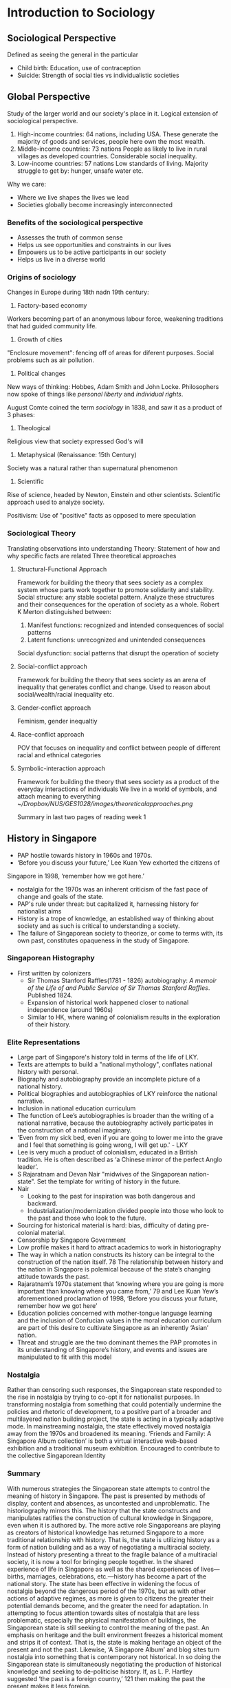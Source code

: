 * Introduction to Sociology
** Sociological Perspective
 Defined as seeing the general in the particular
  - Child birth: Education, use of contraception
  - Suicide: Strength of social ties vs individualistic societies
** Global Perspective
 Study of the larger world and our society's place in it. Logical extension of sociological perspective.
  1. High-income countries: 64 nations, including USA.
     These generate the majority of goods and services, people here own the most wealth.
  2. Middle-income countries: 73 nations
     People as likely to live in rural villages as developed countries. Considerable social inequality.
  3. Low-income countries: 57 nations
     Low standards of living. Majority struggle to get by: hunger, unsafe water etc.

 Why we care:
 - Where we live shapes the lives we lead
 - Societies globally become increasingly interconnected
*** Benefits of the sociological perspective
 - Assesses the truth of common sense
 - Helps us see opportunities and constraints in our lives
 - Empowers us to be active participants in our society
 - Helps us live in a diverse world
*** Origins of sociology
 Changes in Europe during 18th nadn 19th century:
 1. Factory-based economy
 Workers becoming part of an anonymous labour force, weakening traditions that had guided community life.

 2. Growth of cities
 "Enclosure movement": fencing off of areas for diferent purposes. Social problems such as air pollution.

 1. Political changes
 New ways of thinking: Hobbes, Adam Smith and John Locke.
 Philosophers now spoke of things like /personal liberty/ and /individual rights/.

 August Comte coined the term /sociology/ in 1838, and saw it as a product of 3 phases:
 1. Theological
 Religious view that society expressed God's will
 2. Metaphysical (Renaissance: 15th Century)
 Society was a natural rather than supernatural phenomenon
 3. Scientific
 Rise of science, headed by Newton, Einstein and other scientists.
 Scientific approach used to analyze society.

 Positivism: Use of "positive" facts as opposed to mere speculation
*** Sociological Theory
 Translating observations into understanding
 Theory: Statement of how and why specific facts are related
 Three theoretical approaches
**** Structural-Functional Approach
 Framework for building the theory that sees society as a complex system whose parts work together to promote solidarity and stability.
 Social structure: any stable societal pattern.
 Analyze these structures and their consequences for the operation of society as a whole.
 Robert K Merton distinguished between:
 1. Manifest functions: recognized and intended consequences of social patterns
 2. Latent functions: unrecognized and unintended consequences

 Social dysfunction: social patterns that disrupt the operation of society
**** Social-conflict approach
 Framework for building the theory that sees society as an arena of inequality that generates conflict and change.
 Used to reason about social/wealth/racial inequality etc.
**** Gender-conflict approach
 Feminism, gender inequaltiy
**** Race-conflict approach
 POV that focuses on inequality and conflict between people of different racial and ethnical categories
**** Symbolic-interaction approach
 Framework for building the theory that sees society as a product of the everyday interactions of individuals
 We live in a world of symbols, and attach meaning to everything
 [[~/Dropbox/NUS/GES1028/images/theoreticalapproaches.png]]

 Summary in last two pages of reading week 1
** History in Singapore
 - PAP hostile towards history in 1960s and 1970s. 
 - ‘Before you discuss your future,’ Lee Kuan Yew exhorted the citizens of
 Singapore in 1998, ‘remember how we got here.’
 - nostalgia for the 1970s was an inherent criticism of the fast pace of change and goals of the state.
 - PAP's rule under threat: but capitalized it, harnessing history for nationalist aims
 - History is a trope of knowledge, an established way of thinking about society and as such is critical to understanding a society.
 - The failure of Singaporean society to theorize, or come to terms with, its own past, constitutes opaqueness in the study of Singapore.
*** Singaporean Histography
 - First written by colonizers
   - Sir Thomas Stanford Raffles(1781 - 1826) autobiography: /A memoir of the Life of and Public Service of Sir Thomas Stanford Raffles/. Published 1824.
   - Expansion of historical work happened closer to national independence (around 1960s)
   - Similar to HK, where waning of colonialism results in the exploration of their history.
*** Elite Representations
 - Large part of Singapore's history told in terms of the life of LKY.
 - Texts are attempts to build a "national mythology", conflates national history with personal.
 - Biography and autobiography provide an incomplete picture of a national history.
 - Political biographies and autobiographies of LKY reinforce the national narrative.
 - Inclusion in national education curriculum
 - The function of Lee’s autobiographies is broader than the writing of a national narrative, because the autobiography actively participates in the construction of a national imaginary.
 - 'Even from my sick bed, even if you are going to lower me into the grave and I feel that something is going wrong, I will get up.' - LKY
 - Lee is very much a product of colonialism, educated in a British tradition. He is often described as ‘a Chinese mirror of the perfect Anglo leader’.
 - S Rajaratnam and Devan Nair "midwives of the Singaporean nation-state". Set the template for writing of history in the future.
 - Nair
   - Looking to the past for inspiration was both dangerous and backward.
   - Industrialization/modernization divided people into those who look to the past and those who look to the future.
 - Sourcing for historical material is hard: bias, difficulty of dating pre-colonial material.
 - Censorship by Singapore Government
 - Low profile makes it hard to attract academics to work in historiography
 - The way in which a nation constructs its history can be integral to the construction of the nation itself. 78 The relationship between history and the nation in Singapore is polemical because of the state’s changing attitude towards the past.
 - Rajaratnam’s 1970s statement that ‘knowing where you are going is more important than knowing where you came from,’ 79 and Lee Kuan Yew’s aforementioned proclamation of 1998, ‘Before you discuss your future, remember how we got here’
 - Education policies concerned with mother-tongue language learning and the inclusion of Confucian values in the moral education curriculum are part of this desire to cultivate Singapore as an inherently ‘Asian’ nation.
 - Threat and struggle are the two dominant themes the PAP promotes in its understanding of Singapore’s history, and events and issues are manipulated to fit with this model
*** Nostalgia
 Rather than censoring such responses, the Singaporean state responded to the rise in nostalgia by trying to co-opt it for nationalist purposes. In
 transforming nostalgia from something that could potentially undermine the policies and rhetoric of development, to a positive part of a broader and
 multilayered nation building project, the state is acting in a typically adaptive mode. In mainstreaming nostalgia, the state effectively moved nostalgia away from the 1970s and broadened its meaning.
  ‘Friends and Family: A Singapore Album collection’ is both a virtual interactive web-based exhibition and a traditional museum exhibition. Encouraged to contribute to the collective Singaporean Identity
*** Summary
 With numerous strategies the Singaporean state attempts to control the meaning of history in Singapore. The past is presented by methods of display, content and absences, as uncontested and unproblematic. The historiography mirrors this. The history that the state constructs and manipulates ratifies the construction of cultural knowledge in Singapore, even when it is authored by. The more active role Singaporeans are playing as creators of historical knowledge has returned Singapore to a more traditional relationship with history. That is, the state is utilizing history as a form of nation building and as a way of negotiating a multiracial society. Instead of history presenting a threat to the fragile balance of a multiracial society, it is now a tool for bringing people together. In the shared experience of life in Singapore as well as the shared experiences of lives—births, marriages, celebrations, etc.—history has become a part of the national story. The state has been effective in widening the focus of nostalgia beyond the dangerous period of the 1970s, but as with other actions of adaptive regimes, as more is given to citizens the greater their potential demands become, and the greater the need for adaptation. In attempting to focus attention towards sites of nostalgia that are less problematic, especially the physical manifestation of buildings, the Singaporean state is still seeking to control the meaning of the past. An emphasis on heritage and the built environment freezes a historical moment and strips it of context. That is, the state is making heritage an object of the present and not the past. Likewise, ‘A Singapore Album’ and blog sites turn nostalgia into something that is contemporary not historical. In so doing the Singaporean state is simultaneously negotiating the production of historical knowledge and seeking to de-politicise history. If, as L. P. Hartley suggested ‘the past is a foreign country,’ 121 then making the past the present makes it less foreign.
* What is Singapore society?
** Defining Characteristics
*** Pragmatic
- National Education (NE) and Social Studies textbooks
- Emphasis of several core values and recurring themes

* What do you know of Singapore's history and manner which it is presented?
* National Society of Singapore (NSS)
** Concept of Resistance
Ho (2002) Internet as the guidance
** Gestural Politics
Goh Chok Tong: political scientists started talking about GP
Just trying to project a liberal image
maintain power relations (keep the people happy), prevent regression
to oppressive society

Lee (2008) : How the state uses rhetoric ("openness", "inclusiveness")
as liberal gestures 
They are gestures because words lack substance
"Civic" vs "civil": Duties vs rights
** Background
- NGO, non-profit
- Mission: promote nature awareness and appreciation
- 1986: MNS:S discovered area around Sungei Buloh
- MNS-S prepared its first conservation proposal
- State planned for an agro-technology park in the area
- 1989: Sungei Buloh Nature park was founded

Sungei Buloh isolated success

Government planned to build a golf course at Lower Pierce Reservoir,
which was ultimately void

25,000 strong petition could not change decision to build housing area

2011, Bukit Brown cemetery. 8-lane highway to be constructed
diagonally across the Bukit Brown cemetery
- Economic Pragmatism vs Conservation
* Gestural Politics
(Rodan 2006)
- Promises of openness does not amount to democratic developments
- Define the parameters of politics and political participation in
  Singapore under LHL's charge.
  - mediate the meanings of political transformation in Singapore via
    creative institutional and gestural initiatives.
- Goh Chok Tong promised a kinder and gentler style of rule when he
  took office in 1990.
- "liberal gestures" continue to reproduce and mediate an illiberal regime.
- Goh's rule as prime minister (from 1990 to 2004) arguably became
  best known for the institution and entrenchment of the infamous
  out-of-bound markers
  - Golfing terminology intended to demarcate the parameters of
    political debate and dissent in Singapore
  - OB markers remain the most cited reason for political apathy among
    its citizens and the corresponding lack of public discourse on
    civil society and political issues in SG.
- PM Lee's decleration of greater openness under his premiership could
  be seen as the continuation of PAP's "regime reproduction"
  initiatives that are intended to steer "change in Singapore down a
  preferred path of /political co-option/ rather than /political contestation/".
- Speech peppered with "openness" nothing more than a public relations
  statement to project Singapore as a mature, progressive and creative
  society to the rest of the world.
- display of readiness to engage with "diverse views"
- LHL's rule since August 2004 typified by use of language and
  buzzwords that "seem long on rhetoric  but short on content"
- "openness" and "inclusiveness" are terms that can be invoked
  repetitively and as liberally as desired.
** Examples
1. 9 March 2004, Singapore Tourism Board (STB) launched "Uniquely
   Singapore"
   1. Comprising a range of media advertisements for different global markets
   2. Developed in the wake of SG's recovery from its economically
      crippling encounter with the Severe Acute Respiratory Syndrome (SARS).
   3. Coincided with the circulation of broad rhetoric that speaks of
      a "more open" and "creative" Singapore.
   4. Vibrant place where locals and foreign talents can "live, work
      and play"
   5. Time Magazine, 1999, Singapore as "competitive, creative, even
      funky"; such inscriptions mark a form of radicalness that is
      intended to displace old mindsets about Singapore's colorless
      cultural landscape.
2. Fashionable rhetoric of "creativity", popularized by the Singapore
   government's decleration in 2002 that it would embrace the global
   "creative industries" project.
   1. overarching intention of creativity and innovation is to boost
      Singapore's economic capital by attracting talented individuals
   2. Productive energies of such "bohemian-creative" individuals
      would "rub off" on Singaporean workers.
3. Publicized changes have included:
   1. a declared willingness to appoint openly gay public servants to
      sensitive positions in civil service 
   2. Legalization of "bar-top" dancing in pubs and nightclubs
   3. Granting of permits for extreme sports such as skydiving
4. 2003, government has been busy liberalizing the city's nocturnal
   entertainment scene by allowing 24-hour "party zones" in night
   spots, along with a host of established hotels and clubs
5. Tolerance to difference, diversity and "acceptance" of alternative lifestyles
   1. LHL - panoramic vision of Singapore included "an expanded space"
      for Singaporeans to "live, laugh, grow and be themselves".
   2. Dimension and make-up of newly liberated space (like the
      invisible boundaries of the OB-markers), are likely to remain
      cryptic and ambiguous
   3. Policy changes affect minority of Singaporeans, but give PAP
      enough substance to push their "rhetoric"
6. "Great Casino Debate"
   1. Under GCT's rule, proposals for a casino in Singapore have been
      rejected since the 1970s
   2. Pushing for casino not straightforward, necessary to engage the
      citizenry by gathering feedback and guaging opinions
   3. 13 march 2004, Singapore's Trade and Industry Minister George
      Yeo delcared Singapore's new state of openness when he said in
      Parliament that the government would "/keep an open mind/" on
      whether to build a casino in Singapore.
   4. Religious groups dismayed at proposal, voiced strong objections
   5. Group of citizens calling themselves "Families Against the
      Casino Threat in Singapore" (FACTS)
   6. FACTS collected 20000 signatures through an Internet petition,
      to be submitted to President of Singapore.
   7. Most believed debate amounted to nothing but talkfest
   8. By Dec 2004, MTI received more than 700 letters, emails and
      faxes on the issue
* Race
** Demographics
- Chinese 74.1%, Malays 13.4%, Indians 9.2%, Others (3.3%) - Singapore Census 2010
- CMIO classification
** Race as Colonial Legacy
- Singapore is a product of Western colonial capitalism
The idea of meritocracy is never enforceable in practice beacuse
social advantage is not equally distributed
** Cultural Logic of SG's Multiracialism
1. Heightened racial consciousness
2. Stereotypical thinking to reinforce racial differences
3. Top-down 
* Lecture Summary
** Lecture 1 Topic: Introduction - Studying Singapore Society
*** Knowledge production and dissemination
 Given that we are social actors born in a specific socio-political and
 historical context, we tap upon a range of sources of knowledge when
 we attempt to explain social issues or phenomena (e.g. low fertility
 rates; academic underperformance; etc.) These can be organised broadly
 as lay perspectives; and disciplined perspectives. However, there are
 approaches which are regarded more dominant than others. We considered
 how and why a particular perspective may emerge as dominant in a
 particular context and the key stakeholders interested in sustaining
 such dominance.
*** Disciplined perspectives and the sociological imagination
 To understand Singapore society beyond lay perspectives and the
 “commonsense”, the lecture introduced the framework of the
 “sociological imagination” (C.W. Mills). This broadly means we are
 able to go beyond the individual and connect “private” troubles to
 “public” issues (By extension, it is a quality of mind in making the
 connection between individual and society; biography and history; and
 self and the world.

*** The global perspective
 The global condition is an extension of the sociological imagination,
 which is important in view of the connectedness our lives to the world
 and the global structures that govern our lives.
*** Blaming the victim
 Therefore, when we extend our analysis beyond the individual and look
 toward more holistic and long-term systemic conditions to explain
 specific social phenomena, we move away from a limiting approach which
 solely “blames the victim” (Ryan).

** Lecture 2 Topic: Histories and the Past

*** Representations and politics of “the past”
 Our lecture stressed that we are not overly preoccupied whether the
 past (both pre-colonial and colonial) is historically “accurate” or
 otherwise, but rather how particular narratives of the “past” have
 been represented as dominant. Therefore, the lecture also considered
 who produces history (the “authors”) and its relationship to power,
 ideology and the state. In other words, these narratives are produced
 to reinforce specific interests of groups who control power and
 resources.

*** Historical consciousness
 The engagement of “historical consciousness” directs our attention to
 focus on the multiplicity of interpretations of “the past” to push the
 boundaries of historical knowledge. This means moving beyond history
 as a tool for propaganda to appreciate historical complexities and
 diversity/pluralism.

** Lecture 3 Topic: State and Civil Society
*** Civil society and citizen participation
 Our lecture attempted to critically analyse the extent to which active
 citizenship engagement on a range of different issues (e.g. the
 environment, women’s issues, LGBT and human rights, migrant workers,
 etc.) is rendered possible in Singapore. We differentiated between
 “civic” and “civil” society, and closely interrogated the role of the
 state in establishing legal, social and cultural boundaries pertaining
 to citizen participation.
*** Gestural politics and “resistance”
 We also closely discussed the relevance of Lee’s concept of “gestural
 politics” in which he refers as essentially “pseudo-politics”
 primarily aimed at sustaining the appearance of a liberal democracy
 while simultaneously extending the power of the authoritarian state
 through legal and extra-legal mechanisms, despite calls to
 “inclusiveness” and active citizenship.

 Globalisation and the internet: The final part of the lecture
 emphasised the role of the internet and transnational alliances with
 civil society organisations beyond Singapore in an attempt to not only
 increase its reach to a wider audience, but more crucially to
 strengthen the authority and legitimacy of the different claims local
 civil society organisations were making.

** Lecture 5 Topic: Race and Ethnic Relations
*** Race and ethnicity as socially constructed categories
 Our lectures made the distinction between race (perceived
 physical/genetic attributes considered socially significant to a
 collective) and ethnicity (perceived cultural attributes and practices
 rendered salient to a group). The lecture further demonstrated how
 race and ethnicity are not fixed or immutable categories, but rather
 how the meanings of such categories are very much dependent on the
 context and temporal dimensions (In the case of Singapore, the lecture
 showed the role of colonialism and how this shaped our understanding
 of ‘race’ in Singapore). At the same time, the lecture addressed how
 these markers were not inherently ‘natural’ especially given the fact
 that ‘race’ as a category has been disputed by scientists. Rather,
 these markers only carried weight and significance when specific
 groups ascribe these physical and/or cultural markers as important.
*** Prejudice and discrimination  
 At the same time, we also made an important distinction between
 prejudice (rigid and unfair cognitive attitudes and emotions about a
 category of people) and discrimination (unfair and unequal treatment,
 behaviour, action and practice enacted against a category of people).
*** Privilege and access to resources
 The lecture emphasised the importance of group membership and how
 these are linked to the allocation of rights, privileges, obligations
 as well as sanctions and disadvantages. These very much pertain to how
 race and ethnicity are employed as organising principles to govern
 social relations and the distribution of resources.
*** The politics of “difference”
 Our lecture then focused on how the state in Singapore makes sense of
 difference, how such differences include “race” and the broader
 implications of such differences. We attempted to explain how “race”
 has been defined by the Singapore state, why “race” has been so
 prominent and salient in Singapore, and how these have configured
 different dimensions of our social life.
*** Multiculturalism and difference
 We interrogated how the management of such differences has been
 translated into multiculturalist state policies and programmes that
 included housing, political representation and education. The lecture
 explained the different dimensions of multiculturalism which included
 the accordance of “equality” to each community and other principles.
 At a more critical level and through different areas of social and
 political life in Singapore, we appraised the implications, problems
 and contradictions embedded in the ideology of multiculturalism,
 particularly in relation to resource allocation, life chances and
 experiences of everyday racisms.
*** “Racial harmony” as repressive 
 The lectures finally appraised how multiculturalism provides the state
 the legitimacy to regulate and police race and ethnicity. We further
 interrogated how the discourse of “racial harmony” has been
 politicised to legitimise and reproduce state power and intervention,
 as well as the allocation and distribution of specific rights,
 privileges and resources.
 
** Lecture 6 Topic: Gender and Sexuality

*** Unpacking key concepts  
 In this lecture, we made the distinction between “sex” (biological and
 physical distinctions between male and female) and “gender” (socially
 and culturally produced differences between men and women). We also
 explained three other important concepts central to our lecture:
 sexuality; patriarchy; and heteronormativity. Membership in these
 group categories of sex/gender and sexuality are pertinent, given that
 these are tied to privileges, rights and resource allocation. These
 therefore revisit the primary topic of this section which addresses
 social inequalities.
*** State patriarchy and policy-making    
 The second part of the lectures addressed the issue of gender
 inequalities and analysed the social, economic, and political
 conditions in Singapore which facilitated the ‘naturalisation’ of
 dominant gender norms, values, and practices privileging male
 experiences. These included our critical appraisal of population and
 family policies, and political representation.
*** Sexuality and heteronormative interests 
 The final part of the lecture critically discussed the inequalities
 premised on differences of sexuality and the social implications of
 invoking heteronormative discourses pertaining to “conservatism”,
 which again legitimises a particular configuration of the patriarchal
 and heteronormative familial form as well as acceptable and
 permissible gender and sexual behaviour, which at a broader level, is
 in line with the state’s economic and productivist interests. The
 concept of sexual citizenship was explained to bring to the forefront
 again questions of rights and privileges of sexual minorities; as well
 as issues pertaining to belonging and emotional attachment to the
 nation-state.

** Lecture 7 Topic: Class and Meritocracy 

*** Social stratification and meritocracy
 In this lecture, we attempted to explain meritocracy as a system of
 stratification and rewards grounded on the basis of merit and
 non-discrimination (ethnicity, gender, sexuality, family, etc.). We
 discussed the key characteristics of meritocracy and how such a system
 which has been institutionalised and normalised in Singapore has
 shaped different dimensions in Singapore society. These include the
 fields of education and politics. We further appraised the challenges
 and contradictions in the ideology of meritocracy and unpacked the
 impetus of the ruling elite to sustain such an ideology, especially in
 relation to the justification of the given distribution of resources,
 rights and rewards. These also obscure how life chances and success
 are intimately shaped and connected to cultural capital, social
 connections, and other considerations. The lectures show further how
 the potentially egalitarian characteristics of meritocracy may clash
 with its emphasis on talent allocation, competition and reward,
 thereby transforming this into an ideology of elitism and inequality.
*** Class inequalities and the politics of welfare
 The lectures addressed the implications of widening income disparities
 and class inequalities. These were connected to provisions have been
 organised along racial self-help groups and away from state welfare,
 and the consequences and problems of such a system that has been
 institutionalised in Singapore. These have been rationalised to steer
 attention away from an overdependence on the state for help and
 obscuring inequalities which have been produced through widening
 income gap and other state policies.
*** “Blaming the victim”   
 We also demonstrated how the ideology of meritocracy takes attention
 away from structural conditions and the role of the state in
 allocating resources, placing the onus of accountability to the
 individual instead. At the same time, the repetition of meritocracy
 denounces the presence of discrimination, arguing that success and
 failure are contingent on the basis of merit.

** Lecture 8 Topic: Religion and Secularisation
*** Unpacking key concepts  
 In this lecture, we attempted to conceptualise “religion” by using
 functional definitions (what religion does) and substantive
 definitions (what religion is); as well as introduce the concept of
 “living religions” in Singapore.
*** Living religions and mixing-and-matching
 The second part of the lectures elaborated on the concept of “living
 religions” and outlined the religious landscape in Singapore. The
 focus of living religions stresses on the level of religious practice
 and everyday religiosity. We employed the case study of Hinduism to
 further show how living religions may not necessarily fit within
 strict frames of religious behaviour. We used the concept of
 “mixing-and-matching” (process of selecting and enacting different
 styles of religiosity preferred by a practitioner without these
 traditions merging and becoming a unitary whole).
*** Secularisation as a process 
 In our lecture, we first discussed the characteristics and processes
 involved in secularisation and to critically assess whether the
 separation between religion and politics was possible, especially
 during occasions where religious beliefs and practice contravene
 national interests and security. In this section we focused on the
 role of the state, state intervention and religion in Singapore; and
 the implications of possible competing interests between religious
 adherents/practitioners and the state.
** Lecture 10 Topic: Population and Health
*** Population and the “demographic crisis”
The lecture first considered the broader global and local conditions
that organised health care provision and financing in Singapore. These
included the dominant patterns in population affecting Singapore –
large ageing population, low fertility rates, high old-age dependency
ratio, increased morbidity and life expectancy, rise of chronic
illnesses, and wider income disparities and inequalities, contributing
to escalating health care costs.
*** Health System in Singapore
We subsequently examined the different principles structuring the
health care system and policies in Singapore (both in terms of health
care financing and coverage) and critically appraised the shortcomings
of health care in Singapore. These can be categorised as ‘spectacular’
and ‘systemic’ failures, based on the prescribed reading.

*** Vulnerable groups and the politicisation of health care
At the same time, we identified several groups which may be more
vulnerable than others such as HIV patients – as well as the problems
these groups potentially faced. The provision of health care
infrastructure to its citizens is also intimately tied to broader
state interests and legitimacy to rule the nation.

** Lecture 11 Topic: Popular Culture and the Arts
*** The power of the state and the arts
The lecture primarily outlined the relationship between the state,
popular culture and the arts, as well as the contesting visions and
interests of the state pertaining to the arts (instrumental, pragmatic
and political gains), as compared to the interests of arts
practitioners.

*** Cultural hegemony
We introduced and applied the concept of “cultural hegemony” and its
different dimensions to demonstrate how the ruling elites have been
able to naturalise a set of dominant ideas, beliefs and practices as
“universal” and “normal”. These ideologies can be potentially conveyed
through popular culture and the arts.

*** Ideology and resistance
Different forms of popular culture (films, TV, music, plays, etc.) can
be readily appropriated by the state to normalise state ideologies
such as multiculturalism and meritocracy, but at the same time such
forms can also be deployed by producers of popular culture and the
arts to critically respond to issues and problems in Singapore
society.

** Lecture 12 Topic: Migration and Globalisation
*** Migrant workers in Singapore:
In our lecture, we screened the film “Ilo Ilo” which allows us to
recalibrate our understanding of migrant workers in our everyday
lives. At the same time, the film also afforded us glimpses to
extrapolate relevant concepts we have employed in our module
pertaining to the meanings of difference and its concomitant
privileges, rights and access to resources; as well as concepts such
as prejudice, discrimination, power and inequality embedded through
race/ethnicity, class and gender as organising principles.
*** State regulation of migrant workers 
In the next and final lecture (Week 13), it will briefly contextualise
and elaborate the position of migrant workers as reflected in the
film, how categories of migrants are established (foreign “worker” vs.
foreign “talent”) and the implications of these distinctions in a
“global city” like Singapore.

